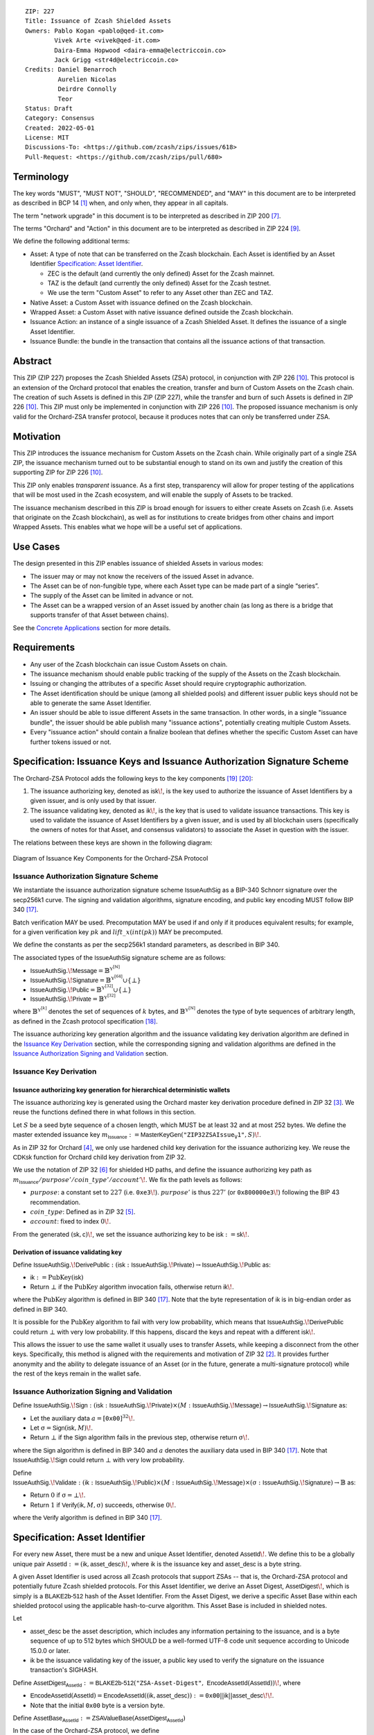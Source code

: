 ::

  ZIP: 227
  Title: Issuance of Zcash Shielded Assets
  Owners: Pablo Kogan <pablo@qed-it.com>
          Vivek Arte <vivek@qed-it.com>
          Daira-Emma Hopwood <daira-emma@electriccoin.co>
          Jack Grigg <str4d@electriccoin.co>
  Credits: Daniel Benarroch
           Aurelien Nicolas
           Deirdre Connolly
           Teor
  Status: Draft
  Category: Consensus
  Created: 2022-05-01
  License: MIT
  Discussions-To: <https://github.com/zcash/zips/issues/618>
  Pull-Request: <https://github.com/zcash/zips/pull/680>


Terminology
===========

The key words "MUST", "MUST NOT", "SHOULD", "RECOMMENDED", and "MAY" in this document are to be interpreted as described in BCP 14 [#BCP14]_ when, and only when, they appear in all capitals.

The term "network upgrade" in this document is to be interpreted as described in ZIP 200 [#zip-0200]_.

The terms "Orchard" and "Action" in this document are to be interpreted as described in
ZIP 224 [#zip-0224]_.

We define the following additional terms:

- Asset: A type of note that can be transferred on the Zcash blockchain. Each Asset is identified by an Asset Identifier `Specification: Asset Identifier`_.

  - ZEC is the default (and currently the only defined) Asset for the Zcash mainnet.
  - TAZ is the default (and currently the only defined) Asset for the Zcash testnet.
  - We use the term "Custom Asset" to refer to any Asset other than ZEC and TAZ.

- Native Asset: a Custom Asset with issuance defined on the Zcash blockchain.
- Wrapped Asset: a Custom Asset with native issuance defined outside the Zcash blockchain.
- Issuance Action: an instance of a single issuance of a Zcash Shielded Asset. It defines the issuance of a single Asset Identifier.
- Issuance Bundle: the bundle in the transaction that contains all the issuance actions of that transaction.

Abstract
========

This ZIP (ZIP 227) proposes the Zcash Shielded Assets (ZSA) protocol, in conjunction with ZIP 226 [#zip-0226]_. This protocol is an extension of the Orchard protocol that enables the creation, transfer and burn of Custom Assets on the Zcash chain. The creation of such Assets is defined in this ZIP (ZIP 227), while the transfer and burn of such Assets is defined in ZIP 226 [#zip-0226]_. This ZIP must only be implemented in conjunction with ZIP 226 [#zip-0226]_. The proposed issuance mechanism is only valid for the Orchard-ZSA transfer protocol, because it produces notes that can only be transferred under ZSA.

Motivation
==========

This ZIP introduces the issuance mechanism for Custom Assets on the Zcash chain. While originally part of a single ZSA ZIP, the issuance mechanism turned out to be substantial enough to stand on its own and justify the creation of this supporting ZIP for ZIP 226 [#zip-0226]_.

This ZIP only enables *transparent* issuance. As a first step, transparency will allow for proper testing of the applications that will be most used in the Zcash ecosystem, and will enable the supply of Assets to be tracked.

The issuance mechanism described in this ZIP is broad enough for issuers to either create Assets on Zcash (i.e. Assets that originate on the Zcash blockchain), as well as for institutions to create bridges from other chains and import Wrapped Assets. This enables what we hope will be a useful set of applications.

Use Cases
=========

The design presented in this ZIP enables issuance of shielded Assets in various modes:

- The issuer may or may not know the receivers of the issued Asset in advance.
- The Asset can be of non-fungible type, where each Asset type can be made part of a single “series”.
- The supply of the Asset can be limited in advance or not.
- The Asset can be a wrapped version of an Asset issued by another chain (as long as there is a bridge that supports transfer of that Asset between chains).

See the `Concrete Applications`_ section for more details.

Requirements
============

- Any user of the Zcash blockchain can issue Custom Assets on chain.
- The issuance mechanism should enable public tracking of the supply of the Assets on the Zcash blockchain.
- Issuing or changing the attributes of a specific Asset should require cryptographic authorization.
- The Asset identification should be unique (among all shielded pools) and different issuer public keys should not be able to generate the same Asset Identifier.
- An issuer should be able to issue different Assets in the same transaction. In other words, in a single "issuance bundle", the issuer should be able publish many "issuance actions", potentially creating multiple Custom Assets.
- Every "issuance action" should contain a :math:`\mathsf{finalize}` boolean that defines whether the specific Custom Asset can have further tokens issued or not.


Specification: Issuance Keys and Issuance Authorization Signature Scheme
========================================================================

The Orchard-ZSA Protocol adds the following keys to the key components [#protocol-addressesandkeys]_ [#protocol-orchardkeycomponents]_:

1. The issuance authorizing key, denoted as :math:`\mathsf{isk}\!`, is the key used to authorize the issuance of Asset Identifiers by a given issuer, and is only used by that issuer.

2. The issuance validating key, denoted as :math:`\mathsf{ik}\!`, is the key that is used to validate issuance transactions. This key is used to validate the issuance of Asset Identifiers by a given issuer, and is used by all blockchain users (specifically the owners of notes for that Asset, and consensus validators) to associate the Asset in question with the issuer.

The relations between these keys are shown in the following diagram:

.. figure:: ../rendered/assets/images/zip-0227-key-components-zsa.png
    :width: 450px
    :align: center
    :figclass: align-center

    Diagram of Issuance Key Components for the Orchard-ZSA Protocol


Issuance Authorization Signature Scheme
---------------------------------------

We instantiate the issuance authorization signature scheme :math:`\mathsf{IssueAuthSig}` as a BIP-340 Schnorr signature over the secp256k1 curve. The signing and validation algorithms, signature encoding, and public key encoding MUST follow BIP 340 [#bip-0340]_.

Batch verification MAY be used. Precomputation MAY be used if and only if it produces equivalent results; for example, for a given verification key :math:`pk` and :math:`\mathit{lift\_x}(\mathit{int}(pk))` MAY be precomputed.

We define the constants as per the secp256k1 standard parameters, as described in BIP 340.

The associated types of the :math:`\mathsf{IssueAuthSig}` signature scheme are as follows:

* :math:`\mathsf{IssueAuthSig}.\!\mathsf{Message} = \mathbb{B}^{\mathbb{Y}^{[\mathbb{N}]}}`
* :math:`\mathsf{IssueAuthSig}.\!\mathsf{Signature} = \mathbb{B}^{\mathbb{Y}^{[64]}} \cup \{\bot\}`
* :math:`\mathsf{IssueAuthSig}.\!\mathsf{Public} = \mathbb{B}^{\mathbb{Y}^{[32]}} \cup \{\bot\}`
* :math:`\mathsf{IssueAuthSig}.\!\mathsf{Private} = \mathbb{B}^{\mathbb{Y}^{[32]}}`

where :math:`\mathbb{B}^{\mathbb{Y}^{[k]}}` denotes the set of sequences of :math:`k` bytes, and :math:`\mathbb{B}^{\mathbb{Y}^{[\mathbb{N}]}}` denotes the type of byte sequences of arbitrary length, as defined in the Zcash protocol specification [#protocol-notation]_.

The issuance authorizing key generation algorithm and the issuance validating key derivation algorithm are defined in the `Issuance Key Derivation`_ section, while the corresponding signing and validation algorithms are defined in the `Issuance Authorization Signing and Validation`_ section.

Issuance Key Derivation
-----------------------

Issuance authorizing key generation for hierarchical deterministic wallets
``````````````````````````````````````````````````````````````````````````

The issuance authorizing key is generated using the Orchard master key derivation procedure defined in ZIP 32 [#zip-0032-orchard-master]_. We reuse the functions defined there in what follows in this section.

Let :math:`S` be a seed byte sequence of a chosen length, which MUST be at least 32 and at most 252 bytes.
We define the master extended issuance key :math:`m_{\mathsf{Issuance}} := \mathsf{MasterKeyGen}(\texttt{"ZIP32ZSAIssue_V1"}, S)\!`.

As in ZIP 32 for Orchard [#zip-0032-orchard-child-key-derivation]_, we only use hardened child key derivation for the issuance authorizing key.
We reuse the :math:`\mathsf{CDKsk}` function for Orchard child key derivation from ZIP 32.

We use the notation of ZIP 32 [#zip-0032-orchard-key-path]_ for shielded HD paths, and define the issuance authorizing key path as :math:`m_{\mathsf{Issuance}} / \mathit{purpose}' / \mathit{coin\_type}' / \mathit{account}'\!`. We fix the path levels as follows:

- :math:`\mathit{purpose}`: a constant set to :math:`227` (i.e. :math:`\mathtt{0xe3}\!`). :math:`\mathit{purpose}'` is thus :math:`227'` (or :math:`\mathtt{0x800000e3}\!`) following the BIP 43 recommendation.
- :math:`\mathit{coin\_type}`: Defined as in ZIP 32 [#zip-0032-key-path-levels]_.
- :math:`\mathit{account}`: fixed to index :math:`0\!`.

From the generated :math:`(\mathsf{sk}, \mathsf{c})\!`, we set the issuance authorizing key to be :math:`\mathsf{isk} := \mathsf{sk}\!`.

Derivation of issuance validating key
`````````````````````````````````````

Define :math:`\mathsf{IssueAuthSig}.\!\mathsf{DerivePublic}\; : \; (\mathsf{isk}\; : \; \mathsf{IssueAuthSig}.\!\mathsf{Private}) \to \mathsf{IssueAuthSig}.\!\mathsf{Public}` as:

* :math:`\mathsf{ik} := \textit{PubKey}(\mathsf{isk})`
* Return :math:`\bot` if the :math:`\textit{PubKey}` algorithm invocation fails, otherwise return :math:`\mathsf{ik}\!`.

where the :math:`\textit{PubKey}` algorithm is defined in BIP 340 [#bip-0340]_.
Note that the byte representation of :math:`\mathsf{ik}` is in big-endian order as defined in BIP 340.

It is possible for the :math:`\textit{PubKey}` algorithm to fail with very low probability, which means that :math:`\mathsf{IssueAuthSig}.\!\mathsf{DerivePublic}` could return :math:`\bot` with very low probability.
If this happens, discard the keys and repeat with a different :math:`\mathsf{isk}\!`.

This allows the issuer to use the same wallet it usually uses to transfer Assets, while keeping a disconnect from the other keys. Specifically, this method is aligned with the requirements and motivation of ZIP 32 [#zip-0032]_. It provides further anonymity and the ability to delegate issuance of an Asset (or in the future, generate a multi-signature protocol) while the rest of the keys remain in the wallet safe.

Issuance Authorization Signing and Validation
---------------------------------------------

Define :math:`\mathsf{IssueAuthSig}.\!\mathsf{Sign}\; : \; (\mathsf{isk}\; : \; \mathsf{IssueAuthSig}.\!\mathsf{Private}) \times (M\; : \; \mathsf{IssueAuthSig}.\!\mathsf{Message}) \to \mathsf{IssueAuthSig}.\!\mathsf{Signature}` as:

* Let the auxiliary data :math:`a = [\mathtt{0x00}]^{32}\!`.
* Let :math:`\text{σ} = \mathsf{Sign}(\mathsf{isk}, M)\!`.
* Return :math:`\bot` if the :math:`\mathsf{Sign}` algorithm fails in the previous step, otherwise return :math:`\text{σ}\!`.

where the :math:`\mathsf{Sign}` algorithm is defined in BIP 340 and :math:`a` denotes the auxiliary data used in BIP 340 [#bip-0340]_.
Note that :math:`\mathsf{IssueAuthSig}.\!\mathsf{Sign}` could return :math:`\bot` with very low probability.


Define :math:`\mathsf{IssueAuthSig}.\!\mathsf{Validate}\; : \; (\mathsf{ik}\; : \; \mathsf{IssueAuthSig}.\!\mathsf{Public}) \times (M\; : \; \mathsf{IssueAuthSig}.\!\mathsf{Message}) \times (\text{σ}\; : \; \mathsf{IssueAuthSig}.\!\mathsf{Signature}) \to \mathbb{B}` as:

* Return :math:`0` if :math:`\text{σ} = \bot\!`.
* Return :math:`1` if :math:`\mathsf{Verify}(\mathsf{ik}, M, \text{σ})` succeeds, otherwise :math:`0\!`.

where the :math:`\mathsf{Verify}` algorithm is defined in BIP 340 [#bip-0340]_.

Specification: Asset Identifier
===============================

For every new Asset, there must be a new and unique Asset Identifier, denoted :math:`\mathsf{AssetId}\!`. We define this to be a globally unique pair :math:`\mathsf{AssetId} := (\mathsf{ik}, \mathsf{asset\_desc})\!`, where :math:`\mathsf{ik}` is the issuance key and :math:`\mathsf{asset\_desc}` is a byte string.

A given Asset Identifier is used across all Zcash protocols that support ZSAs -- that is, the Orchard-ZSA protocol and potentially future Zcash shielded protocols. For this Asset Identifier, we derive an Asset Digest, :math:`\mathsf{AssetDigest}\!`, which is simply is a :math:`\textsf{BLAKE2b-512}` hash of the Asset Identifier.
From the Asset Digest, we derive a specific Asset Base within each shielded protocol using the applicable hash-to-curve algorithm. This Asset Base is included in shielded notes.

Let

- :math:`\mathsf{asset\_desc}` be the asset description, which includes any information pertaining to the issuance, and is a byte sequence of up to 512 bytes which SHOULD be a well-formed UTF-8 code unit sequence according to Unicode 15.0.0 or later.
- :math:`\mathsf{ik}` be the issuance validating key of the issuer, a public key used to verify the signature on the issuance transaction's SIGHASH.

Define :math:`\mathsf{AssetDigest_{AssetId}} := \textsf{BLAKE2b-512}(\texttt{"ZSA-Asset-Digest"},\; \mathsf{EncodeAssetId}(\mathsf{AssetId}))\!`,
where

- :math:`\mathsf{EncodeAssetId}(\mathsf{AssetId}) = \mathsf{EncodeAssetId}((\mathsf{ik}, \mathsf{asset\_desc})) := \mathtt{0x00} || \mathsf{ik} || \mathsf{asset\_desc}\!\!`.
- Note that the initial :math:`\mathtt{0x00}` byte is a version byte.

Define :math:`\mathsf{AssetBase_{AssetId}} := \mathsf{ZSAValueBase}(\mathsf{AssetDigest_{AssetId}})`

In the case of the Orchard-ZSA protocol, we define :math:`\mathsf{ZSAValueBase}(\mathsf{AssetDigest_{AssetId}}) := \mathsf{GroupHash}^\mathbb{P}(\texttt{"z.cash:OrchardZSA"}, \mathsf{AssetDigest_{AssetId}})`
where :math:`\mathsf{GroupHash}^\mathbb{P}` is defined as in [#protocol-concretegrouphashpallasandvesta]_.

The relations between the Asset Identifier, Asset Digest, and Asset Base are shown in the following diagram:

.. figure:: ../rendered/assets/images/zip-0227-asset-identifier-relation.png
    :width: 600px
    :align: center
    :figclass: align-center

    Diagram relating the Asset Identifier, Asset Digest, and Asset Base in the ZSA Protocol


**Note:** To keep notations light and concise, we may omit :math:`\mathsf{AssetId}` (resp. :math:`\mathsf{Protocol}\!`) in the subscript (resp. superscript) when the Asset Identifier (resp. Protocol) is clear from the context.

Wallets MUST NOT display just the :math:`\mathsf{asset\_desc}` string to their users as the name of the Asset. Some possible alternatives include:

- Wallets could allow clients to provide an additional configuration file that stores a one-to-one mapping of names to Asset Identifiers via a petname system. This allows clients to rename the Assets in a way they find useful. Default versions of this file with well-known Assets listed can be made available online as a starting point for clients.
- The Asset Digest could be used as a more compact bytestring to uniquely determine an Asset, and wallets could support clients scanning QR codes to load Asset information into their wallets.

Specification: Global Issuance State
====================================

Issuance requires the following additions to the global state defined at block boundaries:

A map, :math:`\mathsf{issued\_assets}\!`, from the Asset Base, :math:`\mathsf{AssetBase_{AssetId}}`, to a tuple :math:`(\mathsf{balance_{AssetId}}, \mathsf{final_{AssetId}})`, for every Asset that has been issued up until the block boundary.

- The amount of the Asset in circulation, computed as the amount of the Asset that has been issued less the amount of the Asset that has been burnt, is stored in :math:`\mathsf{balance_{AssetId}}`.
- The boolean :math:`\mathsf{final_{AssetId}}` stores the finalization status of the Asset (i.e.: whether the :math:`\mathsf{finalize}` flag has been set to :math:`1` in some issuance transaction preceding the block boundary).

Rationale for Global Issuance State
-----------------------------------

It is necessary to ensure that the balance of any issued Custom Asset never becomes negative within a shielded pool, along the lines of ZIP 209 [#zip-0209]_. 
However, unlike for the shielded ZEC pools, there is no individual transaction field that directly corresponds to both the issuance and burnt amounts for a given Asset.
Therefore, we require that all nodes maintain a record of the current amount in circulation for every issued Custom Asset, and update this record at the block boundary based on the issuance and burn transactions within the block. 
This allows for efficient detection of balance violations for any Asset, in which scenario we specify a consensus rule to reject the block.

Nodes also need to ensure the rejection of blocks in which issuance of Custom Assets that have been previously finalized. 
The :math:`\mathsf{issued\_assets}\!` map allows nodes to store whether or not a given Asset has been finalized. 

Specification: Issuance Action, Issuance Bundle and Issuance Protocol
=====================================================================

Issuance Action Description
---------------------------

An issuance action, ``IssueAction``, is the instance of issuing a specific Custom Asset, and contains the following fields:

- ``assetDescSize``: the size of the Asset description, a number between :math:`0` and :math:`512\!`, stored in two bytes.
- ``asset_desc``: the Asset description, a byte string of up to 512 bytes as defined in the `Specification: Asset Identifier`_ section.
- ``vNotes``: an array of ``Note`` containing the unencrypted output notes of the recipients of the Asset.
- ``flagsIssuance``: a byte that stores the :math:`\mathsf{finalize}` boolean that defines whether the issuance of that specific Custom Asset is finalized or not.



An asset's :math:`\mathsf{AssetDigest}` is added to the :math:`\mathsf{previously\_finalized}` set after a block that contains any issuance transaction for that asset with :math:`\mathsf{finalize} = 1\!`. It then cannot be removed from this set. For Assets with :math:`\mathsf{AssetDigest} \in \mathsf{previously\_finalized}\!`, no further tokens can be issued, so as seen below, the validators will reject the transaction. For Assets with :math:`\mathsf{AssetDigest} \not\in \mathsf{previously\_finalized}\!`, new issuance actions can be issued in future transactions. These must use the same Asset description, :math:`\mathsf{asset\_desc}\!`, and can either maintain :math:`\mathsf{finalize} = 0` or change it to :math:`\mathsf{finalize} = 1\!`, denoting that this Custom Asset cannot be issued after the containing block.


+-----------------------------+--------------------------+-------------------------------------------+---------------------------------------------------------------------+
| Bytes                       | Name                     | Data Type                                 | Description                                                         |
+=============================+==========================+===========================================+=====================================================================+
|``2``                        |``assetDescSize``         |``byte``                                   |The length of the ``asset_desc`` string in bytes.                    |
+-----------------------------+--------------------------+-------------------------------------------+---------------------------------------------------------------------+
|``assetDescSize``            |``asset_desc``            |``byte[assetDescSize]``                    |A byte sequence of length ``assetDescSize`` bytes which SHOULD be a  |
|                             |                          |                                           |well-formed UTF-8 code unit sequence according to Unicode 15.0.0     |
|                             |                          |                                           |or later.                                                            |
+-----------------------------+--------------------------+-------------------------------------------+---------------------------------------------------------------------+
|``varies``                   |``nNotes``                |``compactSize``                            |The number of notes in the issuance action.                          |
+-----------------------------+--------------------------+-------------------------------------------+---------------------------------------------------------------------+
|``noteSize * nNotes``        |``vNotes``                |``Note[nNotes]``                           |A sequence of note descriptions within the issuance action,          |
|                             |                          |                                           |where ``noteSize`` is the size, in bytes, of a Note.                 |
+-----------------------------+--------------------------+-------------------------------------------+---------------------------------------------------------------------+
|``1``                        |``flagsIssuance``         |``byte``                                   |An 8-bit value representing a set of flags. Ordered from LSB to MSB: |
|                             |                          |                                           | * :math:`\mathsf{finalize}`                                         |
|                             |                          |                                           | * The remaining bits are set to :math:`0\!`.                        |
+-----------------------------+--------------------------+-------------------------------------------+---------------------------------------------------------------------+

We note that the output note commitment of the recipient's notes are not included in the actual transaction, but when added to the global state of the chain, they will be added to the note commitment tree as a shielded note.
This prevents future usage of the note from being linked to the issuance transaction, as the nullifier key is not known to the validators and chain observers.

Issuance Bundle
---------------

An issuance bundle, ``IssueBundle``, is the aggregate of all the issuance-related information.
Specifically, contains all the issuance actions and the issuer signature on the transaction SIGHASH that validates the issuance itself.
It contains the following fields:

- :math:`\mathsf{ik}`: the issuance validating key, that allows the validators to verify that the :math:`\mathsf{AssetId}` is properly associated with the issuer.
- ``vIssueActions``: an array of issuance actions, of type ``IssueAction``.
- :math:`\mathsf{issueAuthSig}`: the signature of the transaction SIGHASH, signed by the issuance authorizing key, :math:`\mathsf{isk}\!`, that validates the issuance.

The issuance bundle is then added within the transaction format as a new bundle. That is, issuance requires the addition of the following information to the transaction format [#protocol-txnencoding]_.

+------------------------------------+--------------------------+-------------------------------------------+---------------------------------------------------------------------------+
| Bytes                              | Name                     | Data Type                                 | Description                                                               |
+====================================+==========================+===========================================+===========================================================================+
|``varies``                          |``nIssueActions``         |``compactSize``                            |The number of issuance actions in the bundle.                              |
+------------------------------------+--------------------------+-------------------------------------------+---------------------------------------------------------------------------+
|``IssueActionSize * nIssueActions`` |``vIssueActions``         |``IssueAction[nIssueActions]``             |A sequence of issuance action descriptions, where IssueActionSize is       |
|                                    |                          |                                           |the size, in bytes, of an IssueAction description.                         |
+------------------------------------+--------------------------+-------------------------------------------+---------------------------------------------------------------------------+
|``32``                              |``ik``                    |``byte[32]``                               |The issuance validating key of the issuer, used to validate the signature. |
+------------------------------------+--------------------------+-------------------------------------------+---------------------------------------------------------------------------+
|``64``                              |``issueAuthSig``          |``byte[64]``                               |The signature of the transaction SIGHASH, signed by the issuer,            |
|                                    |                          |                                           |validated as in `Issuance Authorization Signature Scheme`_.                |
+------------------------------------+--------------------------+-------------------------------------------+---------------------------------------------------------------------------+

Issuance Protocol
-----------------
The issuer program performs the following operations:

For all actions ``IssueAction``:

- encode :math:`\mathsf{asset\_desc}` as a UTF-8 byte string of size up to 512.
- compute :math:`\mathsf{AssetDigest}` from the issuance validating key :math:`\mathsf{ik}` and :math:`\mathsf{asset\_desc}` as decribed in the `Specification: Asset Identifier`_ section.
- compute :math:`\mathsf{AssetBase}` from :math:`\mathsf{AssetDigest}` as decribed in the `Specification: Asset Identifier`_ section.
- set the :math:`\mathsf{finalize}` boolean as desired (if more issuance actions are to be created for this :math:`\mathsf{AssetBase}\!`, set :math:`\mathsf{finalize} = 0\!`, otherwise set :math:`\mathsf{finalize} = 1\!`).
- for each recipient :math:`i`:

    - generate a ZSA output note that includes the Asset Base. For an Orchard-ZSA note this is :math:`\mathsf{note}_i = (\mathsf{d}_i, \mathsf{pk}_{\mathsf{d}_i}, \mathsf{v}_i, \text{ρ}_i, \mathsf{rseed}_i, \mathsf{AssetBase}, \mathsf{rcm}_i)\!`.

- encode the ``IssueAction`` into the vector ``vIssueActions`` of the bundle.

For the ``IssueBundle``:

- encode the ``vIssueActions`` vector.
- encode the :math:`\mathsf{ik}` as 32 byte-string.
- sign the SIGHASH transaction hash with the issuance authorizing key, :math:`\mathsf{isk}\!`, using the :math:`\mathsf{IssueAuthSig}` signature scheme. The signature is then added to the issuance bundle.


**Note:** that the commitment is not included in the ``IssuanceAction`` itself. As explained below, it is computed later by the validators and added to the note commitment tree.


Specification: Consensus Rule Changes
=====================================

For the ``IssueBundle``:

- Validate the issuance authorization signature, :math:`\mathsf{issueAuthSig}\!`, on the SIGHASH transaction hash, :math:`\mathsf{SigHash}\!`, by invoking :math:`\mathsf{IssueAuthSig}.\!\mathsf{Validate}(\mathsf{ik}, \mathsf{SigHash}, \mathsf{issueAuthSig})\!`.

For each ``IssueAction`` in ``IssueBundle``:

- check that :math:`0 < \mathtt{assetDescSize} \leq 512\!`.
- check that :math:`\mathsf{asset\_desc}` is a string of length :math:`\mathtt{assetDescSize}` bytes.

- retrieve :math:`\mathsf{AssetBase}` from the first note in the sequence and check that :math:`\mathsf{AssetBase}` is derived from the issuance validating key :math:`\mathsf{ik}` and :math:`\mathsf{asset\_desc}` as described in the `Specification: Asset Identifier`_ section.
- check that the :math:`\mathsf{AssetDigest}` does not exist in the :math:`\mathsf{previously\_finalized}` set in the global state.
- check that every note in the ``IssueAction`` contains the same :math:`\mathsf{AssetBase}` and is properly constructed as :math:`\mathsf{note} = (\mathsf{g_d}, \mathsf{pk_d}, \mathsf{v}, \text{ρ}, \mathsf{rseed}, \mathsf{AssetBase})\!`.

If all of the above checks pass, do the following:

- For each note, compute the note commitment as :math:`\mathsf{cm} = \mathsf{NoteCommit^{OrchardZSA}_{rcm}}(\mathsf{repr}_{\mathbb{P}}(\mathsf{g_d}), \mathsf{repr}_{\mathbb{P}}(\mathsf{pk_d}), \mathsf{v}, \text{ρ}, \text{ψ}, \mathsf{AssetBase})` as defined in the Note Structure and Commitment section of ZIP 226 [#zip-0226-notestructure]_ and
- Add :math:`\mathsf{cm}` to the Merkle tree of note commitments.
- If :math:`\mathsf{finalize} = 1\!`, add :math:`\mathsf{AssetDigest}` to the :math:`\mathsf{previously\_finalized}` set immediately after the block in which this transaction occurs.
- (Replay Protection) If issue bundle is present, the fees MUST be greater than zero.



Rationale
=========
The following is a list of rationale for different decisions made in the proposal:

- The issuance key structure is independent of the original key tree, but derived in an analogous manner (via ZIP 32). This is in order to keep the issuance details and the Asset Identifiers consistent across multiple shielded pools.
- The design decision is not to have a chosen name to describe the Custom Asset, but to delegate it to an off-chain mapping, as this would imply a land-grab “war”.
- The :math:`\mathsf{asset\_desc}` is a general byte string in order to allow for a wide range of information type to be included that may be associated with the Assets. Some are:

    - links for storage such as for NFTs.
    - metadata for Assets, encoded in any format.
    - bridging information for Wrapped Assets (chain of origin, issuer name, etc)
    - information to be committed by the issuer, though not enforceable by the protocol.

- We require a check whether the :math:`\mathsf{finalize}` flag only has been set in a previous block rather than a previous transaction in the same block. In other words, we only update the :math:`\mathsf{previously\_finalized}`` set at the block boundary. This is in keeping with the current property which allows for a miner to reorder transactions in a block without changing the meaning, which we aim to preserve.
- We require non-zero fees in the presence of an issue bundle, in order to preclude the possibility of a transaction containing only an issue bundle. If a transaction includes only an issue bundle, the SIGHASH transaction hash would be computed solely based on the issue bundle. A duplicate bundle would have the same SIGHASH transaction hash, potentially allowing for a replay attack.

Concrete Applications
---------------------

**Asset Features**

- By using the :math:`\mathsf{finalize}` boolean and the burning mechanism defined in [#zip-0226]_, issuers can control the supply production of any Asset associated to their issuer keys. For example,

    - by setting :math:`\mathsf{finalize} = 1` from the first issuance action for that Asset Identifier, the issuer is in essence creating a one-time issuance transaction. This is useful when the max supply is capped from the beginning and the distribution is known in advance. All tokens are issued at once and distributed as needed.

- Issuers can also stop the existing supply production of any Asset associated to their issuer keys. This could be done by

    - issuing a last set of tokens of that specific :math:`\mathsf{AssetId}\!`, for which :math:`\mathsf{finalize} = 1\!`, or by
    - issuing a transaction with a single note in the issuance action pertaining to that :math:`\mathsf{AssetId}\!`, where the note will contain a :math:`\mathsf{value} = 0\!`. This can be used for application-specific purposes (NFT collections) or for security purposes to revoke the Asset issuance (see Security and Privacy Considerations).
    - Note in the above cases, that the setting of the :math:`\mathsf{finalize}` flag will take effect at the block boundary, that is, after all the transactions in the block.

- The issuance and burn mechanisms can be used in conjunction to determine the supply of Assets on the Zcash ecosystem. This allows for the bridging of Assets defined on other chains.

- Furthermore, NFT issuance is enabled by issuing in a single bundle several issuance actions, where each :math:`\mathsf{AssetId}` corresponds to :math:`\mathsf{value} = 1` at the fundamental unit level. Issuers and users should make sure that :math:`\mathsf{finalize} = 1` for each of the actions in this scenario.



TxId Digest - Issuance
======================

This section details the construction of the subtree of hashes in the transaction digest that corresponds to issuance transaction data.
Details of the overall changes to the transaction digest due to the Orchard-ZSA protocol can be found in ZIP 226 [#zip-0226-txiddigest]_.
As in ZIP 244 [#zip-0244]_, the digests are all personalized BLAKE2b-256 hashes, and in cases where no elements are available for hashing, a personalized hash of the empty byte array is used.

A new issuance transaction digest algorithm is defined that constructs the subtree of the transaction digest tree of hashes for the issuance portion of a transaction. Each branch of the subtree will correspond to a specific subset of issuance transaction data. The overall structure of the hash is as follows; each name referenced here will be described in detail below::

    issuance_digest
    ├── issue_actions_digest
    │   ├── issue_notes_digest
    │   ├── assetDescription
    │   └── flagsIssuance
    └── issuanceValidatingKey

In the specification below, nodes of the tree are presented in depth-first order.

T.5: issuance_digest
--------------------
A BLAKE2b-256 hash of the following values ::

   T.5a: issue_actions_digest    (32-byte hash output)
   T.5b: issuanceValidatingKey   (32 bytes)

The personalization field of this hash is set to::

  "ZTxIdSAIssueHash"

In case the transaction has no issuance components, ''issuance_digest'' is::

    BLAKE2b-256("ZTxIdSAIssueHash", [])

T.5a: issue_actions_digest
``````````````````````````
A BLAKE2b-256 hash of Issue Action information for all Issuance Actions belonging to the transaction. For each Action, the following elements are included in the hash::

   T.5a.i  : notes_digest            (32-byte hash output)
   T.5a.ii : assetDescription        (field encoding bytes)
   T.5a.iii: flagsIssuance           (1 byte)

The personalization field of this hash is set to::

  "ZTxIdIssuActHash"

T.5a.i: issue_notes_digest
''''''''''''''''''''''''''
A BLAKE2b-256 hash of Note information for all Notes belonging to the Issuance Action. For each Note, the following elements are included in the hash::

   T.5a.i.1: recipient                    (field encoding bytes)
   T.5a.i.2: value                        (field encoding bytes)
   T.5a.i.3: assetBase                    (field encoding bytes)
   T.5a.i.4: rho                          (field encoding bytes)
   T.5a.i.5: rseed                        (field encoding bytes)

The personalization field of this hash is set to::

  "ZTxIdIAcNoteHash"

In case the transaction has no Issue Notes, ''issue_notes_digest'' is::

    BLAKE2b-256("ZTxIdIAcNoteHash", [])

T.5a.i.1: recipient
...................
This is the raw encoding of an Orchard shielded payment address as defined in the protocol specification [#protocol-orchardpaymentaddrencoding]_.

T.5a.i.2: value
...............
Note value encoded as little-endian 8-byte representation of 64-bit unsigned integer (e.g. u64 in Rust) raw value.

T.5a.i.3: assetBase
...................
Asset Base encoded as the 32-byte representation of a point on the Pallas curve.

T.5a.i.4: rho
.............
Nullifier encoded as 32-byte representation of a point on the Pallas curve.

T.5a.i.5: rseed
...............
The ZIP 212 32-byte seed randomness for a note.

T.5a.ii: assetDescription
'''''''''''''''''''''''''
The Asset description byte string.

T.5a.iii: flagsIssuance
'''''''''''''''''''''''
An 8-bit value representing a set of flags. Ordered from LSB to MSB:

- :math:`\mathsf{finalize}`
- The remaining bits are set to `0\!`.


T.5b: issuanceValidatingKey
```````````````````````````
A byte encoding of issuance validating key for the bundle as defined in the `Issuance Key Derivation`_ section.

Signature Digest
================

The per-input transaction digest algorithm to generate the signature digest in ZIP 244 [#zip-0244-sigdigest]_ is modified so that a signature digest is produced for each transparent input, each Sapling input, each Orchard action, and additionally for each Issuance Action.
For Issuance Actions, this algorithm has the exact same output as the transaction digest algorithm, thus the txid may be signed directly.

The overall structure of the hash is as follows. We highlight the changes for the Orchard-ZSA protocol via the ``[ADDED FOR ZSA]`` text label, and we omit the descriptions of the sections that do not change for the Orchard-ZSA protocol::

    signature_digest
    ├── header_digest
    ├── transparent_sig_digest
    ├── sapling_digest
    ├── orchard_digest
    └── issuance_digest         [ADDED FOR ZSA]

signature_digest
----------------
A BLAKE2b-256 hash of the following values ::

   S.1: header_digest          (32-byte hash output)
   S.2: transparent_sig_digest (32-byte hash output)
   S.3: sapling_digest         (32-byte hash output)
   S.4: orchard_digest         (32-byte hash output)
   S.5: issuance_digest        (32-byte hash output)  [ADDED FOR ZSA]

The personalization field remains the same as in ZIP 244 [#zip-0244]_.

S.5: issuance_digest
````````````````````
Identical to that specified for the transaction identifier.

Authorizing Data Commitment
===========================

The transaction digest algorithm defined in ZIP 244 [#zip-0244-authcommitment]_ which commits to the authorizing data of a transaction is modified by the Orchard-ZSA protocol to have the following structure.
We highlight the changes for the Orchard-ZSA protocol via the ``[ADDED FOR ZSA]`` text label, and we omit the descriptions of the sections that do not change for the Orchard-ZSA protocol::

    auth_digest
    ├── transparent_scripts_digest
    ├── sapling_auth_digest
    ├── orchard_auth_digest
    └── issuance_auth_digest        [ADDED FOR ZSA]

The pair (Transaction Identifier, Auth Commitment) constitutes a commitment to all the data of a serialized transaction that may be included in a block.

auth_digest
-----------
A BLAKE2b-256 hash of the following values ::

   A.1: transparent_scripts_digest (32-byte hash output)
   A.2: sapling_auth_digest        (32-byte hash output)
   A.3: orchard_auth_digest        (32-byte hash output)
   A.4: issuance_auth_digest       (32-byte hash output)  [ADDED FOR ZSA]

The personalization field of this hash remains the same as in ZIP 244.

A.4: issuance_auth_digest
`````````````````````````
In the case that Issuance Actions are present, this is a BLAKE2b-256 hash of the field encoding of the ``issueAuthSig`` field of the transaction::

   A.4a: issueAuthSig            (field encoding bytes)

The personalization field of this hash is set to::

  "ZTxAuthZSAOrHash"

In the case that the transaction has no Orchard Actions, ``issuance_auth_digest`` is ::

  BLAKE2b-256("ZTxAuthZSAOrHash", [])

Security and Privacy Considerations
===================================

Displaying Asset Identifier information to users
------------------------------------------------

Wallets need to communicate the names of the Assets in a non-confusing way to users, since the byte representation of the Asset Identifier would be hard to read for an end user. Possible solutions are provided in the `Specification: Asset Identifier`_ section.

Issuance Key Compromise
-----------------------

The design of this protocol does not currently allow for rotation of the issuance validating key that would allow for replacing the key of a specific Asset. In case of compromise, the following actions are recommended:

- If an issuance validating key is compromised, the :math:`\mathsf{finalize}` boolean for all the Assets issued with that key should be set to :math:`1` and the issuer should change to a new issuance authorizing key, and issue new Assets, each with a new :math:`\mathsf{AssetId}\!`.

Bridging Assets
---------------

For bridging purposes, the secure method of off-boarding Assets is to burn an Asset with the burning mechanism in ZIP 226 [#zip-0226]_. Users should be aware of issuers that demand the Assets be sent to a specific address on the Zcash chain to be redeemed elsewhere, as this may not reflect the real reserve value of the specific Wrapped Asset.

Other Considerations
====================

Implementing Zcash Nodes
------------------------

Although not enforced in the global state, it is RECOMMENDED that Zcash full validators keep track of the total supply of Assets as a mutable mapping :math:`\mathsf{issuanceSupplyInfoMap}` from :math:`\mathsf{AssetId}` to :math:`(\mathsf{totalSupply}, \mathsf{finalize})` in order to properly keep track of the total supply for different Asset Identifiers. This is useful for wallets and other applications that need to keep track of the total supply of Assets.

Fee Structures
--------------

The fee mechanism described in this ZIP will follow the mechanism described in ZIP 317 [#zip-0317b]_.


Test Vectors
============

- LINK TBD

Reference Implementation
========================

- LINK TBD
- LINK TBD

Deployment
==========

This ZIP is proposed to activate with Network Upgrade 6.

References
==========

.. [#BCP14] `Information on BCP 14 — "RFC 2119: Key words for use in RFCs to Indicate Requirement Levels" and "RFC 8174: Ambiguity of Uppercase vs Lowercase in RFC 2119 Key Words" <https://www.rfc-editor.org/info/bcp14>`_
.. [#zip-0032] `ZIP 32: Shielded Hierarchical Deterministic Wallets <zip-0032.html>`_
.. [#zip-0032-orchard-master] `ZIP 32: Shielded Hierarchical Deterministic Wallets - Orchard master key generation <zip-0032.html#orchard-master-key-generation>`_
.. [#zip-0032-orchard-child-key-derivation] `ZIP 32: Shielded Hierarchical Deterministic Wallets - Orchard child key derivation <zip-0032.html#orchard-child-key-derivation>`_
.. [#zip-0032-key-path-levels] `ZIP 32: Shielded Hierarchical Deterministic Wallets - Key path levels <zip-0032.html#key-path-levels>`_
.. [#zip-0032-orchard-key-path] `ZIP 32: Shielded Hierarchical Deterministic Wallets - Orchard key path <zip-0032.html#orchard-key-path>`_
.. [#zip-0200] `ZIP 200: Network Upgrade Mechanism <zip-0200.html>`_
.. [#zip-0209] `ZIP 209: Prohibit Negative Shielded Chain Value Pool Balances <zip-0209.html>`_
.. [#zip-0224] `ZIP 224: Orchard <zip-0224.html>`_
.. [#zip-0226] `ZIP 226: Transfer and Burn of Zcash Shielded Assets <zip-0226.html>`_
.. [#zip-0226-notestructure] `ZIP 226: Transfer and Burn of Zcash Shielded Assets - Note Structure & Commitment <zip-0226.html#note-structure-commitment>`_
.. [#zip-0226-txiddigest] `ZIP 226: Transfer and Burn of Zcash Shielded Assets - TxId Digest <zip-0226.html#txid-digest>`_
.. [#zip-0244] `ZIP 244: Transaction Identifier Non-Malleability <zip-0244.html>`_
.. [#zip-0244-sigdigest] `ZIP 244: Transaction Identifier Non-Malleability: Signature Digest <zip-0244.html#signature-digest>`_
.. [#zip-0244-authcommitment] `ZIP 244: Transaction Identifier Non-Malleability: Authorizing Data Commitment <zip-0244.html#authorizing-data-commitment>`_
.. [#zip-0317b] `ZIP 317: Proportional Transfer Fee Mechanism <https://github.com/zcash/zips/pull/667>`_
.. [#bip-0340] `BIP 340: Schnorr Signatures for secp256k1 <https://github.com/bitcoin/bips/blob/master/bip-0340.mediawiki>`_
.. [#protocol-notation] `Zcash Protocol Specification, Version 2023.4.0. Section 2: Notation <protocol/protocol.pdf#notation>`_
.. [#protocol-addressesandkeys] `Zcash Protocol Specification, Version 2023.4.0. Section 3.1: Payment Addresses and Keys <protocol/protocol.pdf#addressesandkeys>`_
.. [#protocol-orchardkeycomponents] `Zcash Protocol Specification, Version 2023.4.0. Section 4.2.3: Orchard Key Components <protocol/protocol.pdf#orchardkeycomponents>`_
.. [#protocol-concretegrouphashpallasandvesta] `Zcash Protocol Specification, Version 2023.4.0. Section 5.4.9.8: Group Hash into Pallas and Vesta <protocol/protocol.pdf#concretegrouphashpallasandvesta>`_
.. [#protocol-orchardpaymentaddrencoding] `Zcash Protocol Specification, Version 2023.4.0. Section 5.6.4.2: Orchard Raw Payment Addresses <protocol/protocol.pdf#orchardpaymentaddrencoding>`_
.. [#protocol-txnencoding] `Zcash Protocol Specification, Version 2023.4.0. Section 7.1: Transaction Encoding and Consensus (Transaction Version 5) <protocol/protocol.pdf#txnencoding>`_
